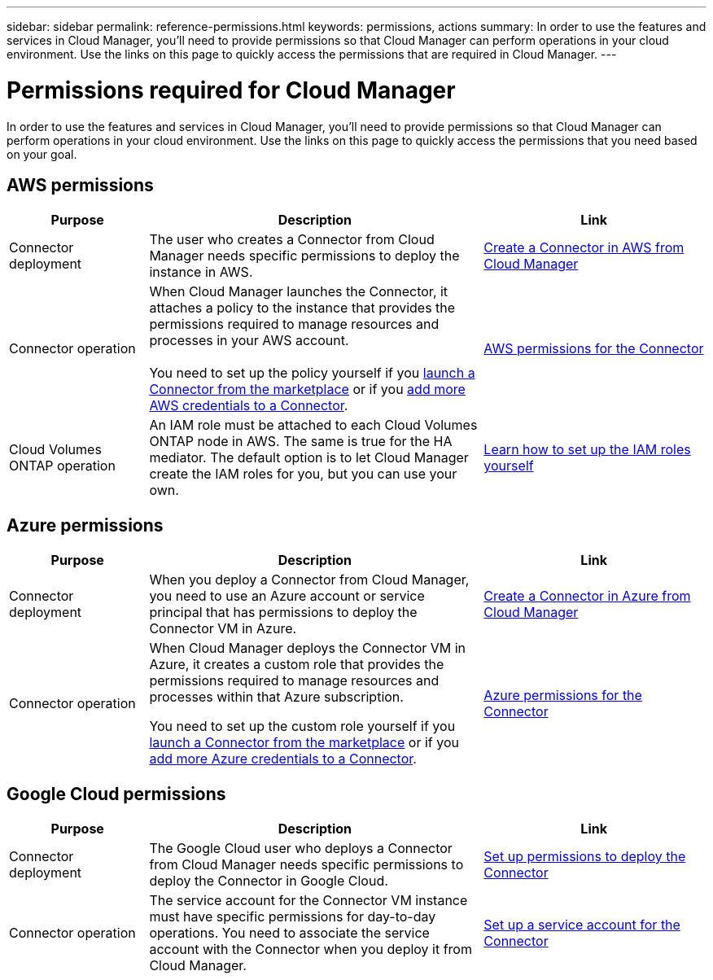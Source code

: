 ---
sidebar: sidebar
permalink: reference-permissions.html
keywords: permissions, actions
summary: In order to use the features and services in Cloud Manager, you'll need to provide permissions so that Cloud Manager can perform operations in your cloud environment. Use the links on this page to quickly access the permissions that are required in Cloud Manager.
---

= Permissions required for Cloud Manager
:hardbreaks:
:nofooter:
:icons: font
:linkattrs:
:imagesdir: ./media/

[.lead]
In order to use the features and services in Cloud Manager, you'll need to provide permissions so that Cloud Manager can perform operations in your cloud environment. Use the links on this page to quickly access the permissions that you need based on your goal.

== AWS permissions

[cols=3*,options="header",cols="25,60,40"]
|===
| Purpose
| Description
| Link

| Connector deployment
| The user who creates a Connector from Cloud Manager needs specific permissions to deploy the instance in AWS.
| link:task-creating-connectors-aws.html[Create a Connector in AWS from Cloud Manager]

| Connector operation
| When Cloud Manager launches the Connector, it attaches a policy to the instance that provides the permissions required to manage resources and processes in your AWS account.

You need to set up the policy yourself if you link:task-launching-aws-mktp.html[launch a Connector from the marketplace] or if you link:task-adding-aws-accounts.html#add-credentials-to-a-connector[add more AWS credentials to a Connector].

| link:reference-permissions-aws.html[AWS permissions for the Connector]

| Cloud Volumes ONTAP operation
| An IAM role must be attached to each Cloud Volumes ONTAP node in AWS. The same is true for the HA mediator. The default option is to let Cloud Manager create the IAM roles for you, but you can use your own.
| https://docs.netapp.com/us-en/cloud-manager-cloud-volumes-ontap/task-set-up-iam-roles.html[Learn how to set up the IAM roles yourself^]

|===

== Azure permissions

[cols=3*,options="header",cols="25,60,40"]
|===
| Purpose
| Description
| Link

| Connector deployment
| When you deploy a Connector from Cloud Manager, you need to use an Azure account or service principal that has permissions to deploy the Connector VM in Azure.
| link:task-creating-connectors-azure.html[Create a Connector in Azure from Cloud Manager]

| Connector operation
a| When Cloud Manager deploys the Connector VM in Azure, it creates a custom role that provides the permissions required to manage resources and processes within that Azure subscription.

You need to set up the custom role yourself if you link:task-launching-azure-mktp.html[launch a Connector from the marketplace] or if you link:task-adding-azure-accounts.html#adding-additional-azure-credentials-to-cloud-manager[add more Azure credentials to a Connector].

a| link:reference-permissions-azure.html[Azure permissions for the Connector]

|===

== Google Cloud permissions

[cols=3*,options="header",cols="25,60,40"]
|===
| Purpose
| Description
| Link

| Connector deployment | The Google Cloud user who deploys a Connector from Cloud Manager needs specific permissions to deploy the Connector in Google Cloud. | link:task-creating-connectors-gcp.html#set-up-permissions-to-deploy-the-connector[Set up permissions to deploy the Connector]

| Connector operation | The service account for the Connector VM instance must have specific permissions for day-to-day operations. You need to associate the service account with the Connector when you deploy it from Cloud Manager. | link:task-creating-connectors-gcp.html#set-up-a-service-account-for-the-connector[Set up a service account for the Connector]

|===

